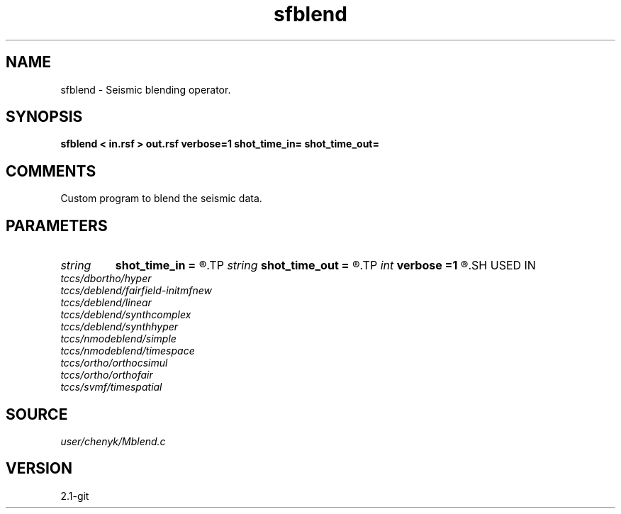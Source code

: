 .TH sfblend 1  "APRIL 2019" Madagascar "Madagascar Manuals"
.SH NAME
sfblend \- Seismic blending operator.
.SH SYNOPSIS
.B sfblend < in.rsf > out.rsf verbose=1 shot_time_in= shot_time_out=
.SH COMMENTS
Custom program to blend the seismic data.

.SH PARAMETERS
.PD 0
.TP
.I string 
.B shot_time_in
.B =
.R  
.TP
.I string 
.B shot_time_out
.B =
.R  
.TP
.I int    
.B verbose
.B =1
.R  	0 terse, 1 informative, 2 chatty, 3 debug
.SH USED IN
.TP
.I tccs/dbortho/hyper
.TP
.I tccs/deblend/fairfield-initmfnew
.TP
.I tccs/deblend/linear
.TP
.I tccs/deblend/synthcomplex
.TP
.I tccs/deblend/synthhyper
.TP
.I tccs/nmodeblend/simple
.TP
.I tccs/nmodeblend/timespace
.TP
.I tccs/ortho/orthocsimul
.TP
.I tccs/ortho/orthofair
.TP
.I tccs/svmf/timespatial
.SH SOURCE
.I user/chenyk/Mblend.c
.SH VERSION
2.1-git
